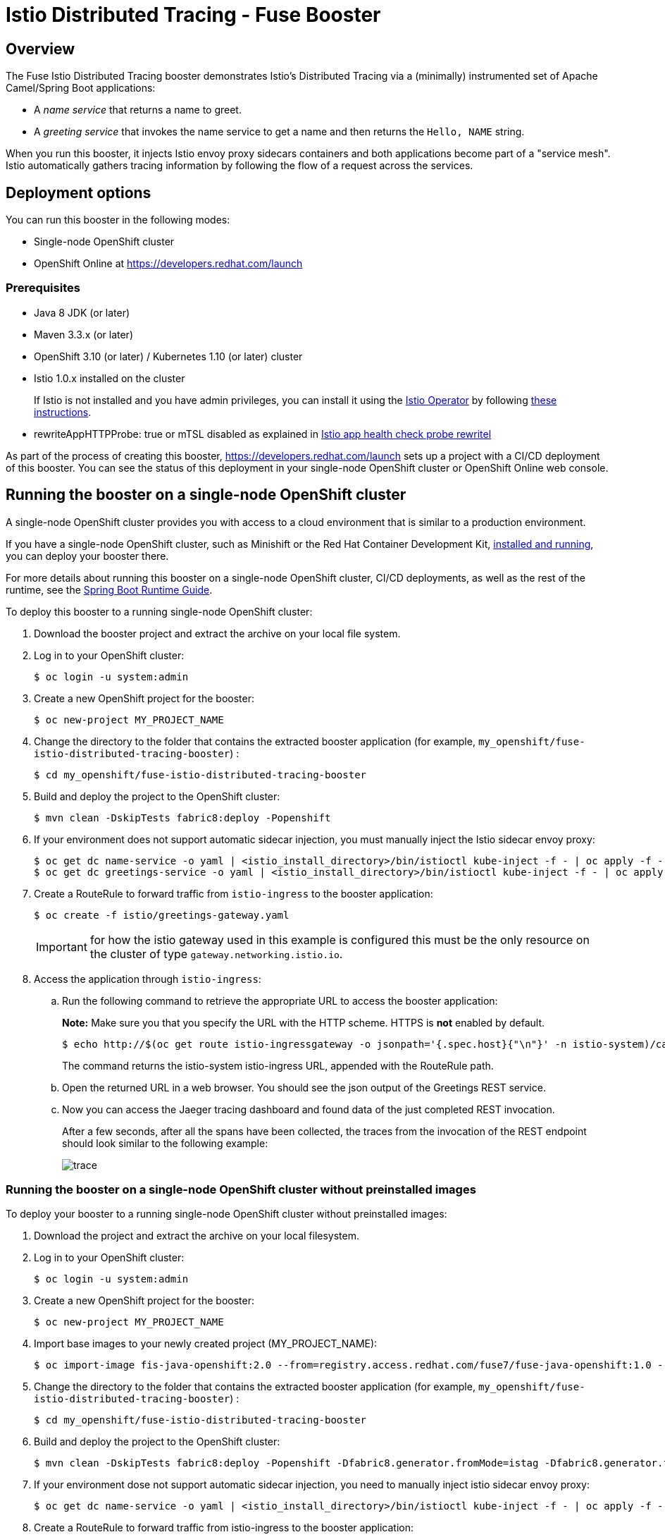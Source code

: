 :launchURL: https://developers.redhat.com/launch
:repoName: fuse-istio-distributed-tracing-booster
:image: registry.access.redhat.com/fuse7/fuse-java-openshift:1.0

= Istio Distributed Tracing - Fuse Booster

== Overview

The Fuse Istio Distributed Tracing booster demonstrates Istio’s Distributed Tracing via a (minimally) instrumented set of Apache Camel/Spring Boot applications:

* A _name service_ that returns a name to greet.
* A _greeting service_ that invokes the name service to get a name and then returns the `Hello, NAME` string.

When you run this booster, it injects Istio envoy proxy sidecars containers and both applications become part of a "service mesh". Istio automatically gathers tracing information by following the flow of a request across the services.

== Deployment options

You can run this booster in the following modes:

* Single-node OpenShift cluster
* OpenShift Online at link:{launchURL}[]


=== Prerequisites

* Java 8 JDK (or later)
* Maven 3.3.x (or later)
* OpenShift 3.10 (or later) / Kubernetes 1.10 (or later) cluster
* Istio 1.0.x installed on the cluster
+
If Istio is not installed and you have admin privileges, you can install it using the link:https://github.com/Maistra/istio-operator[Istio Operator] by following  link:https://github.com/Maistra/openshift-ansible/blob/maistra-0.1.0-ocp-3.1.0-istio-1.0.0/istio/Installation.md[these instructions].
* rewriteAppHTTPProbe: true or mTSL disabled as explained in link:https://istio.io/help/ops/setup/app-health-check/#probe-rewrite[Istio app health check probe rewritel]

As part of the process of creating this booster, link:{launchURL}[] sets up a project with a CI/CD deployment of this booster. You can see the status of this deployment in your single-node OpenShift cluster or OpenShift Online web console.

== Running the booster on a single-node OpenShift cluster
A single-node OpenShift cluster provides you with access to a cloud environment that is similar to a production environment.

If you have a single-node OpenShift cluster, such as Minishift or the Red Hat Container Development Kit, link:http://appdev.openshift.io/docs/minishift-installation.html[installed and running], you can deploy your booster there.

For more details about running this booster on a single-node OpenShift cluster, CI/CD deployments, as well as the rest of the runtime, see the link:http://appdev.openshift.io/docs/spring-boot-runtime.html[Spring Boot Runtime Guide].

To deploy this booster to a running single-node OpenShift cluster:

. Download the booster project and extract the archive on your local file system.

. Log in to your OpenShift cluster:
+
[source,bash,options="nowrap",subs="attributes+"]
----
$ oc login -u system:admin
----

. Create a new OpenShift project for the booster:
+
[source,bash,options="nowrap",subs="attributes+"]
----
$ oc new-project MY_PROJECT_NAME
----

. Change the directory to the folder that contains the extracted booster application (for example, `my_openshift/{repoName}`) :
+
[source,bash,options="nowrap",subs="attributes+"]
----
$ cd my_openshift/fuse-istio-distributed-tracing-booster
----

. Build and deploy the project to the OpenShift cluster:
+
[source,bash,options="nowrap",subs="attributes+"]
----
$ mvn clean -DskipTests fabric8:deploy -Popenshift
----

. If your environment does not support automatic sidecar injection, you must manually inject the Istio sidecar envoy proxy:
+
[source,bash,options="nowrap",subs="attributes+"]
----
$ oc get dc name-service -o yaml | <istio_install_directory>/bin/istioctl kube-inject -f - | oc apply -f -
$ oc get dc greetings-service -o yaml | <istio_install_directory>/bin/istioctl kube-inject -f - | oc apply -f -
----

. Create a RouteRule to forward traffic from `istio-ingress` to the booster application:
+
[source,bash,options="nowrap",subs="attributes+"]
----
$ oc create -f istio/greetings-gateway.yaml
----
IMPORTANT: for how the istio gateway used in this example is configured this must be the only resource on the cluster of type `gateway.networking.istio.io`.

. Access the application through `istio-ingress`:

.. Run the following command to retrieve the appropriate URL to access the booster application:
+
*Note:* Make sure you that you specify the URL with the HTTP scheme. HTTPS is *not* enabled by default.
+
[source,bash,options="nowrap",subs="attributes+"]
----
$ echo http://$(oc get route istio-ingressgateway -o jsonpath='{.spec.host}{"\n"}' -n istio-system)/camel/greetings/
----
+
The command returns the istio-system istio-ingress URL, appended with the RouteRule path.

.. Open the returned URL in a web browser. You should see the json output of the Greetings REST service.

.. Now you can access the Jaeger tracing dashboard and found data of the just completed REST invocation.
+
After a few seconds, after all the spans have been collected, the traces from the invocation of the REST endpoint should look similar to the following example:
+
image::doc/trace.png[]

[#single-node-without-preinstalled-images]
=== Running the booster on a single-node OpenShift cluster without preinstalled images

To deploy your booster to a running single-node OpenShift cluster without preinstalled images:

. Download the project and extract the archive on your local filesystem.

. Log in to your OpenShift cluster:
+
[source,bash,options="nowrap",subs="attributes+"]
----
$ oc login -u system:admin
----

. Create a new OpenShift project for the booster:
+
[source,bash,options="nowrap",subs="attributes+"]
----
$ oc new-project MY_PROJECT_NAME
----

. Import base images to your newly created project (MY_PROJECT_NAME):
+
[source,bash,options="nowrap",subs="attributes+"]
----
$ oc import-image fis-java-openshift:2.0 --from={image} --confirm
----

. Change the directory to the folder that contains the extracted booster application (for example, `my_openshift/{repoName}`) :
+
[source,bash,options="nowrap",subs="attributes+"]
----
$ cd my_openshift/fuse-istio-distributed-tracing-booster
----

. Build and deploy the project to the OpenShift cluster:
+
[source,bash,options="nowrap",subs="attributes+"]
----
$ mvn clean -DskipTests fabric8:deploy -Popenshift -Dfabric8.generator.fromMode=istag -Dfabric8.generator.from=MY_PROJECT_NAME/fis-java-openshift:2.0
----

. If your environment dose not support automatic sidecar injection, you need to manually inject istio sidecar envoy proxy:
+
[source,bash,options="nowrap",subs="attributes+"]
----
$ oc get dc name-service -o yaml | <istio_install_directory>/bin/istioctl kube-inject -f - | oc apply -f -
----

. Create a RouteRule to forward traffic from istio-ingress to the booster application:
+
[source,bash,options="nowrap",subs="attributes+"]
----
$ oc create -f istio/greetings-gateway.yml
----

. Access the application through istio-ingress:
+
Run the following command to determine the appropriate URL to access the booster application.
+
*Note:* Make sure you that you specify the URL with the HTTP scheme. HTTPS is *not* enabled by default.
+
[source,bash,options="nowrap",subs="attributes+"]
----
$ echo http://$(oc get route istio-ingressgateway -o jsonpath='{.spec.host}{"\n"}' -n istio-system)/greeting/
----
+
The result of the above command is the istio-system istio-ingress URL, appended with the RouteRule path. Open this URL in a web browser.

. Access the Jaeger tracing dashboard.
+
After a few seconds, after all the spans have been collected, the traces from the invocation of the REST endpoint should look similar to the following example:
+
image::doc/trace.png[]


== Running the booster on OpenShift Online

To deploy the Fuse Istio distributed tracing booster directly to OpenShift Online:

. Go to link:{launchURL}[] and login.
. Click *Launch Your Project*.
. Follow the on-screen instructions to create an application. Select *Code Locally, Build and Deploy*, *Istio - Distributed Tracing* mission, and the *Fuse* runtime.
